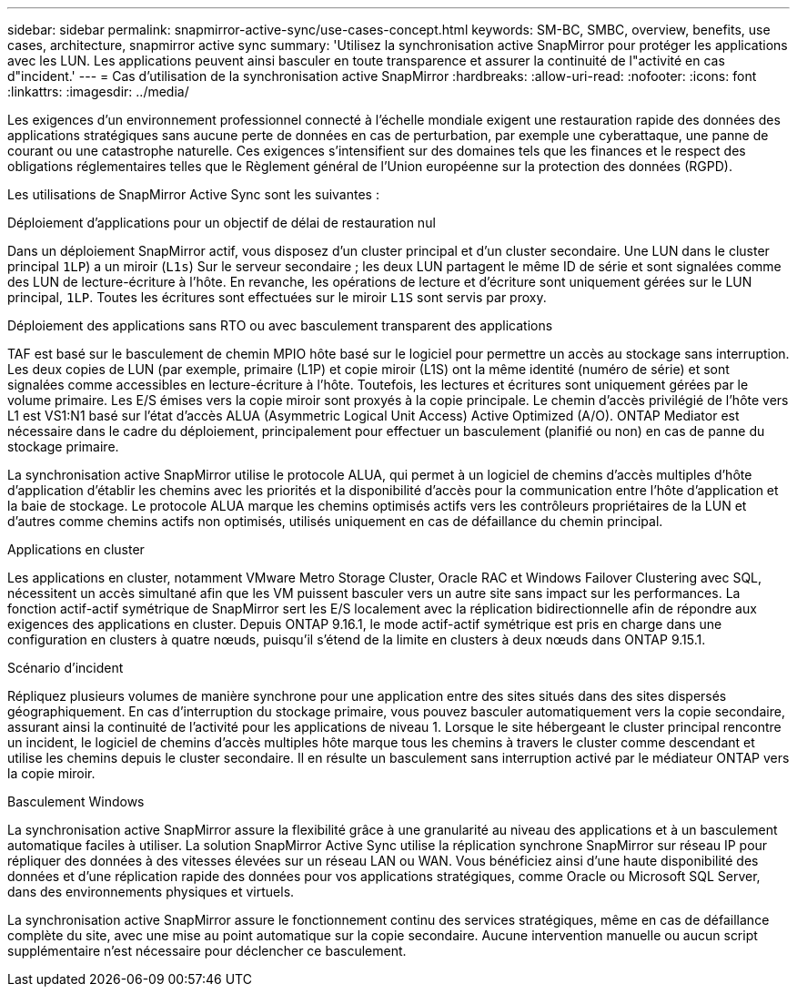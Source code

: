---
sidebar: sidebar 
permalink: snapmirror-active-sync/use-cases-concept.html 
keywords: SM-BC, SMBC, overview, benefits, use cases, architecture, snapmirror active sync 
summary: 'Utilisez la synchronisation active SnapMirror pour protéger les applications avec les LUN. Les applications peuvent ainsi basculer en toute transparence et assurer la continuité de l"activité en cas d"incident.' 
---
= Cas d'utilisation de la synchronisation active SnapMirror
:hardbreaks:
:allow-uri-read: 
:nofooter: 
:icons: font
:linkattrs: 
:imagesdir: ../media/


[role="lead"]
Les exigences d'un environnement professionnel connecté à l'échelle mondiale exigent une restauration rapide des données des applications stratégiques sans aucune perte de données en cas de perturbation, par exemple une cyberattaque, une panne de courant ou une catastrophe naturelle. Ces exigences s'intensifient sur des domaines tels que les finances et le respect des obligations réglementaires telles que le Règlement général de l'Union européenne sur la protection des données (RGPD).

Les utilisations de SnapMirror Active Sync sont les suivantes :

.Déploiement d'applications pour un objectif de délai de restauration nul
Dans un déploiement SnapMirror actif, vous disposez d'un cluster principal et d'un cluster secondaire. Une LUN dans le cluster principal  `1LP`) a un miroir (`L1s`) Sur le serveur secondaire ; les deux LUN partagent le même ID de série et sont signalées comme des LUN de lecture-écriture à l'hôte. En revanche, les opérations de lecture et d'écriture sont uniquement gérées sur le LUN principal, `1LP`. Toutes les écritures sont effectuées sur le miroir `L1S` sont servis par proxy.

.Déploiement des applications sans RTO ou avec basculement transparent des applications
TAF est basé sur le basculement de chemin MPIO hôte basé sur le logiciel pour permettre un accès au stockage sans interruption. Les deux copies de LUN (par exemple, primaire (L1P) et copie miroir (L1S) ont la même identité (numéro de série) et sont signalées comme accessibles en lecture-écriture à l'hôte. Toutefois, les lectures et écritures sont uniquement gérées par le volume primaire. Les E/S émises vers la copie miroir sont proxyés à la copie principale. Le chemin d'accès privilégié de l'hôte vers L1 est VS1:N1 basé sur l'état d'accès ALUA (Asymmetric Logical Unit Access) Active Optimized (A/O). ONTAP Mediator est nécessaire dans le cadre du déploiement, principalement pour effectuer un basculement (planifié ou non) en cas de panne du stockage primaire.

La synchronisation active SnapMirror utilise le protocole ALUA, qui permet à un logiciel de chemins d'accès multiples d'hôte d'application d'établir les chemins avec les priorités et la disponibilité d'accès pour la communication entre l'hôte d'application et la baie de stockage. Le protocole ALUA marque les chemins optimisés actifs vers les contrôleurs propriétaires de la LUN et d'autres comme chemins actifs non optimisés, utilisés uniquement en cas de défaillance du chemin principal.

.Applications en cluster
Les applications en cluster, notamment VMware Metro Storage Cluster, Oracle RAC et Windows Failover Clustering avec SQL, nécessitent un accès simultané afin que les VM puissent basculer vers un autre site sans impact sur les performances. La fonction actif-actif symétrique de SnapMirror sert les E/S localement avec la réplication bidirectionnelle afin de répondre aux exigences des applications en cluster. Depuis ONTAP 9.16.1, le mode actif-actif symétrique est pris en charge dans une configuration en clusters à quatre nœuds, puisqu'il s'étend de la limite en clusters à deux nœuds dans ONTAP 9.15.1.

.Scénario d'incident
Répliquez plusieurs volumes de manière synchrone pour une application entre des sites situés dans des sites dispersés géographiquement. En cas d'interruption du stockage primaire, vous pouvez basculer automatiquement vers la copie secondaire, assurant ainsi la continuité de l'activité pour les applications de niveau 1. Lorsque le site hébergeant le cluster principal rencontre un incident, le logiciel de chemins d'accès multiples hôte marque tous les chemins à travers le cluster comme descendant et utilise les chemins depuis le cluster secondaire. Il en résulte un basculement sans interruption activé par le médiateur ONTAP vers la copie miroir.

.Basculement Windows
La synchronisation active SnapMirror assure la flexibilité grâce à une granularité au niveau des applications et à un basculement automatique faciles à utiliser. La solution SnapMirror Active Sync utilise la réplication synchrone SnapMirror sur réseau IP pour répliquer des données à des vitesses élevées sur un réseau LAN ou WAN. Vous bénéficiez ainsi d'une haute disponibilité des données et d'une réplication rapide des données pour vos applications stratégiques, comme Oracle ou Microsoft SQL Server, dans des environnements physiques et virtuels.

La synchronisation active SnapMirror assure le fonctionnement continu des services stratégiques, même en cas de défaillance complète du site, avec une mise au point automatique sur la copie secondaire. Aucune intervention manuelle ou aucun script supplémentaire n'est nécessaire pour déclencher ce basculement.
